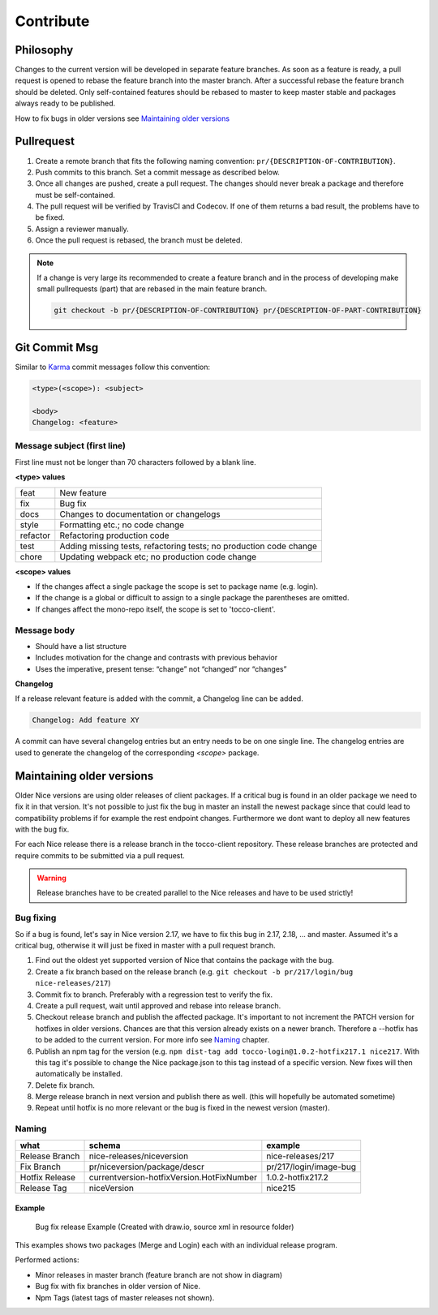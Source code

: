 Contribute
===========

Philosophy
-----------
Changes to the current version will be developed in separate feature branches. As soon as a feature is ready, a pull request is opened to rebase the feature branch into the master branch.
After a successful rebase the feature branch should be deleted. Only self-contained features should be rebased to master to keep master stable and packages always ready to be published.

How to fix bugs in older versions see `Maintaining older versions`_



Pullrequest
---------------
#. Create a remote branch that fits the following naming convention: ``pr/{DESCRIPTION-OF-CONTRIBUTION}``. 
#. Push commits to this branch. Set a commit message as described below.
#. Once all changes are pushed, create a pull request. The changes should never break a package and therefore must be self-contained.
#. The pull request will be verified by TravisCI and Codecov. If one of them returns a bad result, the problems have to be fixed.
#. Assign a reviewer manually.
#. Once the pull request is rebased, the branch must be deleted.


.. note::

  If a change is very large its recommended to create a feature branch and in the process of developing make small pullrequests (part) that are rebased in the main feature branch.

  .. code-block:: console

    git checkout -b pr/{DESCRIPTION-OF-CONTRIBUTION} pr/{DESCRIPTION-OF-PART-CONTRIBUTION}


Git Commit Msg
--------------
Similar to `Karma`_ commit messages follow this convention:

.. _Karma: http://karma-runner.github.io/0.10/dev/git-commit-msg.html

.. code-block:: console

  <type>(<scope>): <subject>

  <body>
  Changelog: <feature>

Message subject (first line)
^^^^^^^^^^^^^^^^^^^^^^^^^^^^
First line must not be longer than 70 characters followed by a blank line. 

**<type> values**

========= =======================
feat      New feature
fix       Bug fix
docs      Changes to documentation or changelogs
style     Formatting etc.; no code change
refactor  Refactoring production code
test      Adding missing tests, refactoring tests; no production code change
chore     Updating webpack etc; no production code change
========= =======================



**<scope> values**

* If the changes affect a single package the scope is set to package name (e.g. login).
* If the change is a global or difficult to assign to a single package the parentheses are omitted.
* If changes affect the mono-repo itself, the scope is set to 'tocco-client'.

Message body
^^^^^^^^^^^^

* Should have a list structure
* Includes motivation for the change and contrasts with previous behavior
* Uses the imperative, present tense: “change” not “changed” nor “changes”


**Changelog**

If a release relevant feature is added with the commit, a Changelog line can be added.

.. code-block:: console 

  Changelog: Add feature XY

A commit can have several changelog entries but an entry needs to be on one single line.
The changelog entries are used to generate the changelog of the corresponding `<scope>` package.


Maintaining older versions
---------------------------
Older Nice versions are using older releases of client packages. If a critical bug is found in an older package we need to fix it in that version. It's not possible to just
fix the bug in master an install the newest package since that could lead to compatibility problems if for example the rest endpoint changes. Furthermore we dont want to
deploy all new features with the bug fix.

For each Nice release there is a release branch in the tocco-client repository. These release branches are protected and require commits to be submitted via a pull request.

.. warning::

    Release branches have to be created parallel to the Nice releases and have to be used strictly!


Bug fixing
^^^^^^^^^^^
So if a bug is found, let's say in Nice version 2.17, we have to fix this bug in 2.17, 2.18, ... and master.
Assumed it's a critical bug, otherwise it will just be fixed in master with a pull request branch.

#. Find out the oldest yet supported version of Nice that contains the package with the bug.
#. Create a fix branch based on the release branch (e.g. ``git checkout -b pr/217/login/bug nice-releases/217``)
#. Commit fix to branch. Preferably with a regression test to verify the fix.
#. Create a pull request, wait until approved and rebase into release branch.
#. Checkout release branch and publish the affected package. It's important to not increment the PATCH version for hotfixes in older versions. Chances are that this version already exists on a newer branch. Therefore a --hotfix has to be added to the current version. For more info see `Naming`_ chapter.
#. Publish an npm tag for the version (e.g. ``npm dist-tag add tocco-login@1.0.2-hotfix217.1 nice217``. With this tag it's possible to change the Nice package.json to this tag instead of a specific version. New fixes will then automatically be installed.
#. Delete fix branch.
#. Merge release branch in next version and publish there as well. (this will hopefully be automated sometime)
#. Repeat until hotfix is no more relevant or the bug is fixed in the newest version (master).

Naming
^^^^^^
============== ===========================================  ======
what            schema                                      example
============== ===========================================  ======
Release Branch nice-releases/niceversion                    nice-releases/217
Fix Branch     pr/niceversion/package/descr                 pr/217/login/image-bug
Hotfix Release currentversion-hotfixVersion.HotFixNumber    1.0.2-hotfix217.2
Release Tag    niceVersion                                  nice215
============== ===========================================  ======



Example
~~~~~~~

.. figure:: resources/release_branching.png

   Bug fix release Example (Created with draw.io, source xml in resource folder)

This examples shows two packages (Merge and Login) each with an individual release program.

Performed actions:

- Minor releases in master branch (feature branch are not show in diagram)
- Bug fix with fix branches in older version of Nice.
- Npm Tags (latest tags of master releases not shown).